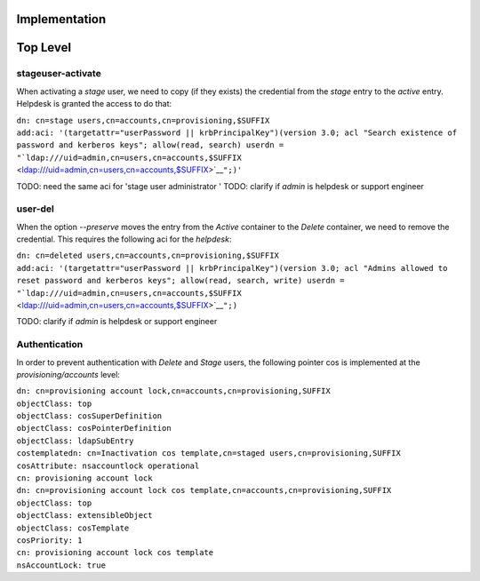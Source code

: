 Implementation
==============



Top Level
=========



stageuser-activate
------------------

When activating a *stage* user, we need to copy (if they exists) the
credential from the *stage* entry to the *active* entry. Helpdesk is
granted the access to do that:

| ``dn: cn=stage users,cn=accounts,cn=provisioning,$SUFFIX``
| ``add:aci: '(targetattr="userPassword || krbPrincipalKey")(version 3.0; acl "Search existence of password and kerberos keys"; allow(read, search) userdn = "``\ ```ldap:///uid=admin,cn=users,cn=accounts,$SUFFIX`` <ldap:///uid=admin,cn=users,cn=accounts,$SUFFIX>`__\ ``";)'``

TODO: need the same aci for 'stage user administrator ' TODO: clarify if
*admin* is helpdesk or support engineer



user-del
--------

When the option *--preserve* moves the entry from the *Active* container
to the *Delete* container, we need to remove the credential. This
requires the following aci for the *helpdesk*:

| ``dn: cn=deleted users,cn=accounts,cn=provisioning,$SUFFIX``
| ``add:aci: '(targetattr="userPassword || krbPrincipalKey")(version 3.0; acl "Admins allowed to reset password and kerberos keys"; allow(read, search, write) userdn = "``\ ```ldap:///uid=admin,cn=users,cn=accounts,$SUFFIX`` <ldap:///uid=admin,cn=users,cn=accounts,$SUFFIX>`__\ ``";)``

TODO: clarify if *admin* is helpdesk or support engineer

Authentication
--------------

In order to prevent authentication with *Delete* and *Stage* users, the
following pointer cos is implemented at the *provisioning/accounts*
level:

| ``dn: cn=provisioning account lock,cn=accounts,cn=provisioning,SUFFIX``
| ``objectClass: top``
| ``objectClass: cosSuperDefinition``
| ``objectClass: cosPointerDefinition``
| ``objectClass: ldapSubEntry``
| ``costemplatedn: cn=Inactivation cos template,cn=staged users,cn=provisioning,SUFFIX``
| ``cosAttribute: nsaccountlock operational``
| ``cn: provisioning account lock``
| ``dn: cn=provisioning account lock cos template,cn=accounts,cn=provisioning,SUFFIX``
| ``objectClass: top``
| ``objectClass: extensibleObject``
| ``objectClass: cosTemplate``
| ``cosPriority: 1``
| ``cn: provisioning account lock cos template``
| ``nsAccountLock: true``
